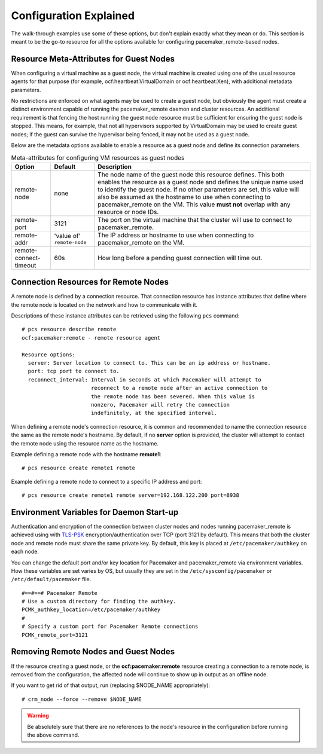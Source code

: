 Configuration Explained
-----------------------

The walk-through examples use some of these options, but don't explain exactly
what they mean or do.  This section is meant to be the go-to resource for all
the options available for configuring pacemaker_remote-based nodes.

Resource Meta-Attributes for Guest Nodes
########################################

When configuring a virtual machine as a guest node, the virtual machine is
created using one of the usual resource agents for that purpose (for example,
ocf:heartbeat:VirtualDomain or ocf:heartbeat:Xen), with additional metadata
parameters.

No restrictions are enforced on what agents may be used to create a guest node,
but obviously the agent must create a distinct environment capable of running
the pacemaker_remote daemon and cluster resources. An additional requirement is
that fencing the host running the guest node resource must be sufficient for
ensuring the guest node is stopped. This means, for example, that not all
hypervisors supported by VirtualDomain may be used to create guest nodes; if
the guest can survive the hypervisor being fenced, it may not be used as a
guest node.

Below are the metadata options available to enable a resource as a guest node
and define its connection parameters.

.. table:: Meta-attributes for configuring VM resources as guest nodes

  +------------------------+-----------------+-----------------------------------------------------------+
  | Option                 | Default         | Description                                               |
  +========================+=================+===========================================================+
  | remote-node            | none            | The node name of the guest node this resource defines.    |
  |                        |                 | This both enables the resource as a guest node and        |
  |                        |                 | defines the unique name used to identify the guest node.  |
  |                        |                 | If no other parameters are set, this value will also be   |
  |                        |                 | assumed as the hostname to use when connecting to         |
  |                        |                 | pacemaker_remote on the VM.  This value **must not**      |
  |                        |                 | overlap with any resource or node IDs.                    |
  +------------------------+-----------------+-----------------------------------------------------------+
  | remote-port            | 3121            | The port on the virtual machine that the cluster will     |
  |                        |                 | use to connect to pacemaker_remote.                       |
  +------------------------+-----------------+-----------------------------------------------------------+
  | remote-addr            | 'value of'      | The IP address or hostname to use when connecting to      |
  |                        | ``remote-node`` | pacemaker_remote on the VM.                               |
  +------------------------+-----------------+-----------------------------------------------------------+
  | remote-connect-timeout | 60s             | How long before a pending guest connection will time out. |
  +------------------------+-----------------+-----------------------------------------------------------+

Connection Resources for Remote Nodes
#####################################

A remote node is defined by a connection resource. That connection resource
has instance attributes that define where the remote node is located on the
network and how to communicate with it.

Descriptions of these instance attributes can be retrieved using the following
``pcs`` command:

::

    # pcs resource describe remote
    ocf:pacemaker:remote - remote resource agent

    Resource options:
      server: Server location to connect to. This can be an ip address or hostname.
      port: tcp port to connect to.
      reconnect_interval: Interval in seconds at which Pacemaker will attempt to
                          reconnect to a remote node after an active connection to
                          the remote node has been severed. When this value is
                          nonzero, Pacemaker will retry the connection
                          indefinitely, at the specified interval.

When defining a remote node's connection resource, it is common and recommended
to name the connection resource the same as the remote node's hostname. By
default, if no **server** option is provided, the cluster will attempt to contact
the remote node using the resource name as the hostname.

Example defining a remote node with the hostname **remote1**:

::

    # pcs resource create remote1 remote

Example defining a remote node to connect to a specific IP address and port:

::

    # pcs resource create remote1 remote server=192.168.122.200 port=8938

Environment Variables for Daemon Start-up
#########################################

Authentication and encryption of the connection between cluster nodes
and nodes running pacemaker_remote is achieved using
with `TLS-PSK <https://en.wikipedia.org/wiki/TLS-PSK>`_ encryption/authentication
over TCP (port 3121 by default). This means that both the cluster node and
remote node must share the same private key. By default, this
key is placed at ``/etc/pacemaker/authkey`` on each node.

You can change the default port and/or key location for Pacemaker and
pacemaker_remote via environment variables. How these variables are set varies
by OS, but usually they are set in the ``/etc/sysconfig/pacemaker`` or
``/etc/default/pacemaker`` file.

::

    #==#==# Pacemaker Remote
    # Use a custom directory for finding the authkey.
    PCMK_authkey_location=/etc/pacemaker/authkey
    #
    # Specify a custom port for Pacemaker Remote connections
    PCMK_remote_port=3121

Removing Remote Nodes and Guest Nodes
#####################################

If the resource creating a guest node, or the **ocf:pacemaker:remote** resource
creating a connection to a remote node, is removed from the configuration, the
affected node will continue to show up in output as an offline node.

If you want to get rid of that output, run (replacing $NODE_NAME appropriately):

::

    # crm_node --force --remove $NODE_NAME

.. WARNING::

    Be absolutely sure that there are no references to the node's resource in the
    configuration before running the above command.
